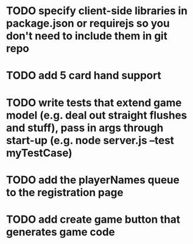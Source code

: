 * TODO specify client-side libraries in package.json or requirejs so you don't need to include them in git repo
* TODO add 5 card hand support
* TODO write tests that extend game model (e.g. deal out straight flushes and stuff), pass in args through start-up (e.g. node server.js --test myTestCase)
* TODO add the playerNames queue to the registration page
* TODO add create game button that generates game code

